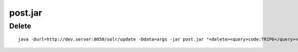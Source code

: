 post.jar
********

Delete
======

::

  java -Durl=http://dev.server:8050/solr/update -Ddata=args -jar post.jar "<delete><query>code:TRIP6</query></delete>"

